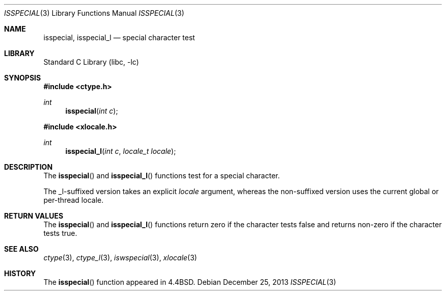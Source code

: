 .\"
.\" Copyright (c) 2004 Tim J. Robbins
.\" All rights reserved.
.\"
.\" Redistribution and use in source and binary forms, with or without
.\" modification, are permitted provided that the following conditions
.\" are met:
.\" 1. Redistributions of source code must retain the above copyright
.\"    notice, this list of conditions and the following disclaimer.
.\" 2. Redistributions in binary form must reproduce the above copyright
.\"    notice, this list of conditions and the following disclaimer in the
.\"    documentation and/or other materials provided with the distribution.
.\"
.\" THIS SOFTWARE IS PROVIDED BY THE AUTHOR AND CONTRIBUTORS ``AS IS'' AND
.\" ANY EXPRESS OR IMPLIED WARRANTIES, INCLUDING, BUT NOT LIMITED TO, THE
.\" IMPLIED WARRANTIES OF MERCHANTABILITY AND FITNESS FOR A PARTICULAR PURPOSE
.\" ARE DISCLAIMED.  IN NO EVENT SHALL THE AUTHOR OR CONTRIBUTORS BE LIABLE
.\" FOR ANY DIRECT, INDIRECT, INCIDENTAL, SPECIAL, EXEMPLARY, OR CONSEQUENTIAL
.\" DAMAGES (INCLUDING, BUT NOT LIMITED TO, PROCUREMENT OF SUBSTITUTE GOODS
.\" OR SERVICES; LOSS OF USE, DATA, OR PROFITS; OR BUSINESS INTERRUPTION)
.\" HOWEVER CAUSED AND ON ANY THEORY OF LIABILITY, WHETHER IN CONTRACT, STRICT
.\" LIABILITY, OR TORT (INCLUDING NEGLIGENCE OR OTHERWISE) ARISING IN ANY WAY
.\" OUT OF THE USE OF THIS SOFTWARE, EVEN IF ADVISED OF THE POSSIBILITY OF
.\" SUCH DAMAGE.
.\"
.\" $FreeBSD: head/lib/libc/locale/isspecial.3 196820 2009-09-04 07:44:58Z des $
.\"
.Dd December 25, 2013
.Dt ISSPECIAL 3
.Os
.Sh NAME
.Nm isspecial ,
.Nm isspecial_l
.Nd special character test
.Sh LIBRARY
.Lb libc
.Sh SYNOPSIS
.In ctype.h
.Ft int
.Fn isspecial "int c"
.In xlocale.h
.Ft int
.Fn isspecial_l "int c" "locale_t locale"
.Sh DESCRIPTION
The
.Fn isspecial
and
.Fn isspecial_l
functions test for a special character.
.Pp
The _l-suffixed version takes an explicit
.Fa locale
argument, whereas the
non-suffixed version uses the current global or per-thread locale.
.Sh RETURN VALUES
The
.Fn isspecial
and
.Fn isspecial_l
functions return zero if the character tests false and
returns non-zero if the character tests true.
.Sh SEE ALSO
.Xr ctype 3 ,
.Xr ctype_l 3 ,
.Xr iswspecial 3 ,
.Xr xlocale 3
.Sh HISTORY
The
.Fn isspecial
function appeared in
.Bx 4.4 .

